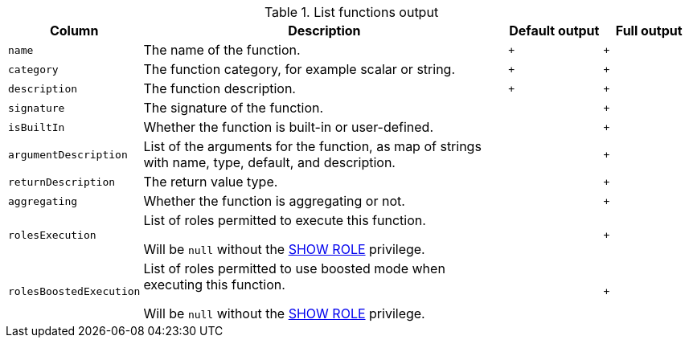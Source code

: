 .List functions output
[options="header", width="100%", cols="1a,4,^.^,^"]
|===
| Column
| Description
| Default output
| Full output

| `name`
| The name of the function.
| `+`
| `+`

| `category`
| The function category, for example scalar or string.
| `+`
| `+`

| `description`
| The function description.
| `+`
| `+`

| `signature`
| The signature of the function.
|
| `+`

| `isBuiltIn`
| Whether the function is built-in or user-defined.
|
| `+`

| `argumentDescription`
| List of the arguments for the function, as map of strings with name, type, default, and description.
|
| `+`

| `returnDescription`
| The return value type.
|
| `+`

| `aggregating`
| Whether the function is aggregating or not.
|
| `+`

| `rolesExecution`
| List of roles permitted to execute this function.

Will be `null` without the <<administration-security-administration-dbms-privileges-role-management, SHOW ROLE>> privilege.
|
| `+`

| `rolesBoostedExecution`
| List of roles permitted to use boosted mode when executing this function.

Will be `null` without the <<administration-security-administration-dbms-privileges-role-management, SHOW ROLE>> privilege.
|
| `+`
|===